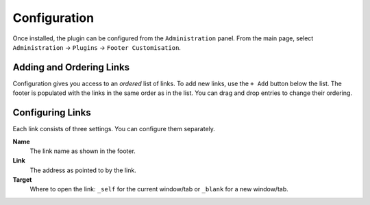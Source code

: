 Configuration
=============

Once installed, the plugin can be configured from the ``Administration`` panel.
From the main page, select ``Administration`` -> ``Plugins`` -> ``Footer Customisation``.

.. image:: images/configuration.png
    :alt: Example Configuration and Footer

Adding and Ordering Links
-------------------------

Configuration gives you access to an *ordered* list of links.
To add new links, use the ``+ Add`` button below the list.
The footer is populated with the links in the same order as in the list.
You can drag and drop entries to change their ordering.

Configuring Links
-----------------

Each link consists of three settings.
You can configure them separately.

**Name**
   The link name as shown in the footer.

**Link**
   The address as pointed to by the link.

**Target**
   Where to open the link: ``_self`` for the current window/tab or ``_blank`` for a new window/tab.
